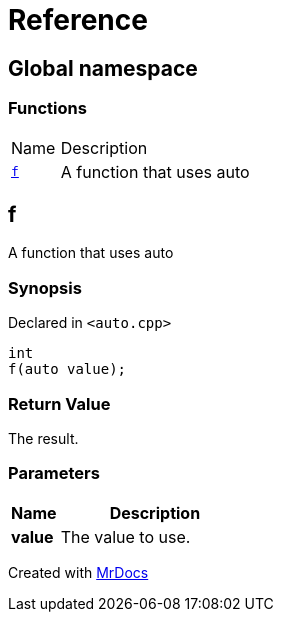 = Reference
:mrdocs:

[#index]
== Global namespace

=== Functions

[cols="1,4"]
|===
| Name| Description
| link:#f[`f`] 
| A function that uses auto
|===

[#f]
== f

A function that uses auto

=== Synopsis

Declared in `&lt;auto&period;cpp&gt;`

[source,cpp,subs="verbatim,replacements,macros,-callouts"]
----
int
f(auto value);
----

=== Return Value

The result&period;

=== Parameters

[cols="1,4"]
|===
|Name|Description

| *value*
| The value to use&period;
|===


[.small]#Created with https://www.mrdocs.com[MrDocs]#

